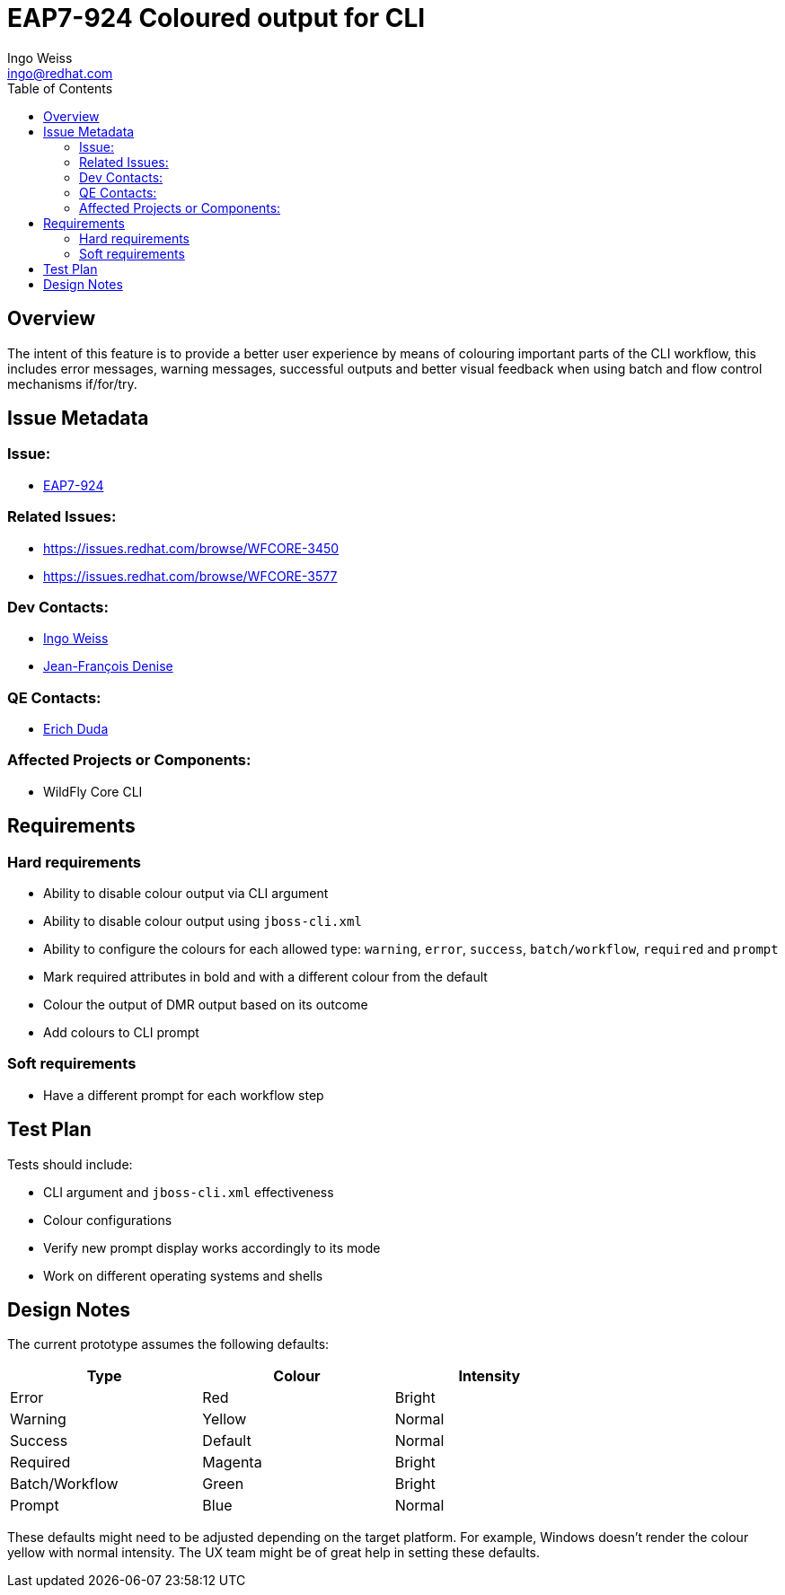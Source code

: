 = EAP7-924 Coloured output for CLI
:author:            Ingo Weiss
:email:             ingo@redhat.com
:toc:               left
:icons:             font
:keywords:          comma,separated,tags
:idprefix:
:idseparator:       -
:issue-base-url:    https://issues.redhat.com/browse/

== Overview

The intent of this feature is to provide a better user experience by means of colouring important parts of the CLI workflow, this includes error messages, warning messages, successful outputs and better visual feedback when using batch and flow control mechanisms if/for/try.

== Issue Metadata

=== Issue:

* {issue-base-url}EAP7-924[EAP7-924]

=== Related Issues:

* {issue-base-url}WFCORE-3450
* {issue-base-url}WFCORE-3577

=== Dev Contacts:

* mailto:ingo@redhat.com[Ingo Weiss]
* mailto:jdenise@redhat.com[Jean-François Denise]

=== QE Contacts:

* mailto:eduda@redhat.com[Erich Duda]

=== Affected Projects or Components:

* WildFly Core CLI


== Requirements

=== Hard requirements

* Ability to disable colour output via CLI argument
* Ability to disable colour output using `jboss-cli.xml`
* Ability to configure the colours for each allowed type: `warning`, `error`, `success`, `batch/workflow`, `required` and `prompt`
* Mark required attributes in bold and with a different colour from the default
* Colour the output of DMR output based on its outcome
* Add colours to CLI prompt

=== Soft requirements

* Have a different prompt for each workflow step

== Test Plan

Tests should include:

* CLI argument and `jboss-cli.xml` effectiveness
* Colour configurations
* Verify new prompt display works accordingly to its mode
* Work on different operating systems and shells

== Design Notes

The current prototype assumes the following defaults:

[width="75%",options="header,footer"]
|===
| Type | Colour | Intensity
| Error | Red | Bright
| Warning | Yellow | Normal
| Success | Default | Normal
| Required | Magenta | Bright
| Batch/Workflow | Green | Bright
| Prompt | Blue | Normal
|===

These defaults might need to be adjusted depending on the target platform. For example, Windows doesn't render the colour yellow with normal intensity. The UX team might be of great help in setting these defaults.
